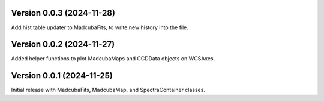 Version 0.0.3 (2024-11-28)
==========================

Add hist table updater to MadcubaFits, to write new history into the file.


Version 0.0.2 (2024-11-27)
==========================

Added helper functions to plot MadcubaMaps and CCDData objects on WCSAxes.


Version 0.0.1 (2024-11-25)
==========================

Initial release with MadcubaFits, MadcubaMap, and SpectraContainer classes.
